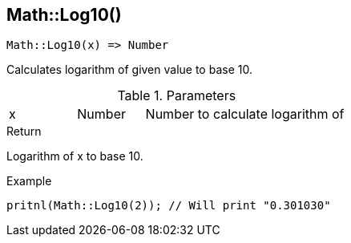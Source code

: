 [.nxsl-function]
[[func-math-log10]]
== Math::Log10()

[source,c]
----
Math::Log10(x) => Number
----

Calculates logarithm of given value to base 10.

.Parameters
[cols="1,1,3" grid="none", frame="none"]
|===
|x|Number|Number to calculate logarithm of
|===

.Return
Logarithm of x to base 10.

.Example
[.source]
....
pritnl(Math::Log10(2)); // Will print "0.301030"
....
